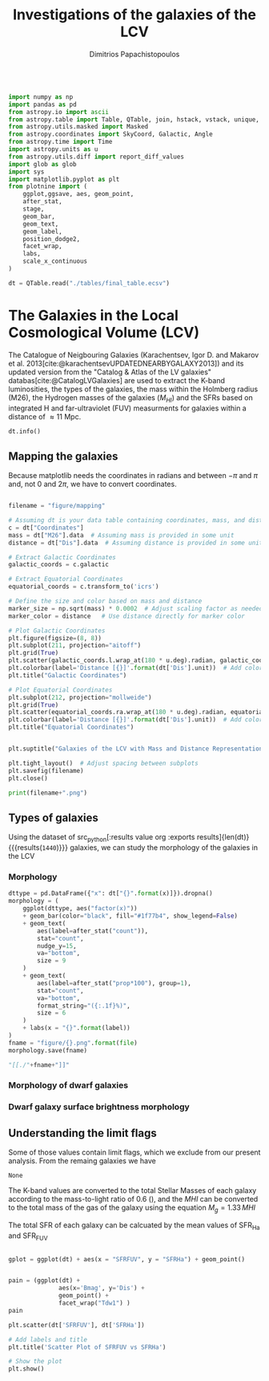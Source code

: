 #+title:Investigations of the galaxies of the LCV
#+author: Dimitrios Papachistopoulos
#+PROPERTY: header-args :lang python :eval python :exports results :tangle final.py :results output :session main

:latex_prop:
#+OPTIONS: toc:nil
#+LaTeX_CLASS_OPTIONS: [a4paper,twocolumn]
#+LaTeX_HEADER: \usepackage{breakcites}
#+LaTeX_HEADER: \usepackage{paralist}
#+LaTeX_HEADER: \usepackage{amsmath}
#+LaTeX_HEADER: \usepackage{biblatex}
#+LaTeX_HEADER: \usepackage{hyperref}
#+LaTeX_HEADER: \usepackage{graphicx}
#+LaTeX_HEADER: \usepackage{caption}
#+LaTeX_HEADER: \usepackage{booktabs}
#+LaTeX_HEADER: \usepackage[T1]{fontenc}
#+LaTeX_HEADER: \usepackage{tgbonum}
#+LaTeX_HEADER: \let\itemize\compactitem
#+LaTeX_HEADER: \let\description\compactdesc
#+LaTeX_HEADER: \let\enumerate\compactenum
#+OPTIONS: tex:imagemagick
#+bibliography:My Library.bib
:end:

#+begin_src python

import numpy as np
import pandas as pd
from astropy.io import ascii
from astropy.table import Table, QTable, join, hstack, vstack, unique, Column, MaskedColumn, setdiff
from astropy.utils.masked import Masked
from astropy.coordinates import SkyCoord, Galactic, Angle
from astropy.time import Time
import astropy.units as u
from astropy.utils.diff import report_diff_values
import glob as glob
import sys
import matplotlib.pyplot as plt
from plotnine import (
    ggplot,ggsave, aes, geom_point,
    after_stat,
    stage,
    geom_bar,
    geom_text,
    geom_label,
    position_dodge2,
    facet_wrap,
    labs,
    scale_x_continuous
)

dt = QTable.read("./tables/final_table.ecsv")
#+end_src

#+RESULTS:
: [0;33mWARNING[0m: column logKLum has a unit but is kept as a MaskedColumn as an attempt to convert it to Quantity failed with:
: UnitTypeError("MaskedQuantity instances require normal units, not <class 'astropy.units.function.logarithmic.DexUnit'> instances.") [astropy.table.table]
: [0;33mWARNING[0m: column logM26 has a unit but is kept as a MaskedColumn as an attempt to convert it to Quantity failed with:
: UnitTypeError("MaskedQuantity instances require normal units, not <class 'astropy.units.function.logarithmic.DexUnit'> instances.") [astropy.table.table]
: [0;33mWARNING[0m: column logMHI has a unit but is kept as a MaskedColumn as an attempt to convert it to Quantity failed with:
: UnitTypeError("MaskedQuantity instances require normal units, not <class 'astropy.units.function.logarithmic.DexUnit'> instances.") [astropy.table.table]



* The Galaxies in the Local Cosmological Volume (LCV)

The Catalogue of Neigbouring Galaxies (Karachentsev, Igor D. and Makarov  et al. 2013[cite:@karachentsevUPDATEDNEARBYGALAXY2013]) and its updated version from the "Catalog & Atlas of the LV galaxies" databas[cite:@CatalogLVGalaxies]  are used to extract the K-band luminosities, the types of the galaxies, the mass within the Holmberg radius (M26), the Hydrogen masses of the galaxies ($M_{HI}$) and the SFRs based on integrated  H and far-ultraviolet (FUV) measurments for galaxies within a distance of
$\approx 11$ Mpc.


#+begin_src python :results table
dt.info()

#+end_src

#+RESULTS:
#+begin_example
<QTable length=1440>
    name      dtype       unit                              description                              class      n_bad
------------ ------- ------------- ------------------------------------------------------------- -------------- -----
        Name   str18                                                                 Galaxy name         Column     0
 Coordinates  object       deg,deg                                                                     SkyCoord     0
         a26 float64        arcmin                                    Major angular diameter (1) MaskedQuantity    12
         b/a float64                                                    Apparent axial ratio (1)   MaskedColumn    12
          AB float64           mag                             Galactic extinction in B band (2) MaskedQuantity     1
    l_FUVmag    str1                                                        Limit flag on FUVmag   MaskedColumn  1106
      FUVmag float64           mag                                  GALEX FUV band magnitude (3) MaskedQuantity   313
        Bmag float64           mag                                 Integral B band magnitude (4) MaskedQuantity     9
     l_Hamag    str1                                                         Limit flag on Hamag   MaskedColumn  1310
       Hamag float64           mag                 Integral H{alpha} line emission magnitude (5) MaskedQuantity   704
        Kmag float64           mag                                 2MASS K_S_ band magnitude (6) MaskedQuantity    12
      f_Kmag    str1                                                        [*] Flag on Kmag (7)   MaskedColumn   362
     l_21mag    str1                                                         Limit flag on 21mag   MaskedColumn  1229
       21mag float64           mag                                  H I 21 cm line magnitude (8) MaskedQuantity   496
       TType   int64                                                   Morphology type code (10)   MaskedColumn     3
        Tdw1    str5                                                Dwarf galaxy morphology (11)   MaskedColumn   233
        Tdw2    str1                             Dwarf galaxy surface brightness morphology (12)   MaskedColumn   249
        RVel float64        km / s                             Heliocentric radial velocity (13) MaskedQuantity   458
         Dis float64           Mpc                                                      Distance       Quantity     0
       f_Dis    str4                                         Method flag used to obtain Dis (14)         Column     0
         A26 float64           kpc                                     Major linear diameter (1) MaskedQuantity    12
         inc float64           deg                                                   Inclination MaskedQuantity    12
          Vm float64        km / s                          Amplitude of rotational velocity (2) MaskedQuantity   637
      AB_int float64           mag                                Internal B band extinction (3) MaskedQuantity    12
         SBB float64 mag / arcsec2                         Average B band surface brightness (5) MaskedQuantity    12
     logKLum float64   dex(solLum)                                  Log K_S_ band luminosity (6)   MaskedColumn    12
      logM26 float64  dex(solMass)                           Log mass within Holmberg radius (7)   MaskedColumn   637
    l_logMHI    str1                                                        Limit flag on logMHI   MaskedColumn  1230
      logMHI float64  dex(solMass)                                         Log hydrogen mass (8)   MaskedColumn   496
         VLG float64        km / s                                           Radial velocity (9) MaskedQuantity   458
      Theta1 float64                                                            Tidal index (10)   MaskedColumn    81
          MD   str19                                                    Main disturber name (11)   MaskedColumn    81
      Theta5 float64                                                    Another tidal index (12)   MaskedColumn    81
      Thetaj float64      dex(---)                            Log K band luminosity density (13) MaskedQuantity   185
     l_mag_B    str1                                                           Limit flag on mag   MaskedColumn  1440
       mag_B float64           mag                              Apparent magnitude in Filter (1) MaskedQuantity     9
     e_mag_B float64           mag                                              Error in mag (2) MaskedQuantity  1250
    l_mag_FU    str1                                                           Limit flag on mag   MaskedColumn  1440
      mag_FU float64           mag                              Apparent magnitude in Filter (1) MaskedQuantity  1440
    e_mag_FU float64           mag                                              Error in mag (2) MaskedQuantity  1440
   l_mag_FUV    str1                                                           Limit flag on mag   MaskedColumn  1106
     mag_FUV float64           mag                              Apparent magnitude in Filter (1) MaskedQuantity   313
   e_mag_FUV float64           mag                                              Error in mag (2) MaskedQuantity   736
    l_mag_HI    str1                                                           Limit flag on mag   MaskedColumn  1230
      mag_HI float64           mag                              Apparent magnitude in Filter (1) MaskedQuantity   496
    e_mag_HI float64           mag                                              Error in mag (2) MaskedQuantity  1293
    l_mag_Ha    str1                                                           Limit flag on mag   MaskedColumn  1310
      mag_Ha float64           mag                              Apparent magnitude in Filter (1) MaskedQuantity   704
    e_mag_Ha float64           mag                                              Error in mag (2) MaskedQuantity   766
    l_mag_Ks    str1                                                           Limit flag on mag   MaskedColumn  1440
      mag_Ks float64           mag                              Apparent magnitude in Filter (1) MaskedQuantity  1080
    e_mag_Ks float64           mag                                              Error in mag (2) MaskedQuantity  1094
          cz float64        km / s                                         Heliocentric velocity MaskedQuantity   458
        e_cz float64        km / s                                                   Error in cz MaskedQuantity   516
         W50 float64        km / s                           Observed HI line width at 50% level MaskedQuantity   625
       e_W50 float64        km / s                                                  Error in W50 MaskedQuantity   893
          DM float64           mag                                              Distance modulus MaskedQuantity     2
        e_DM float64           mag                                                   Error in DM MaskedQuantity   835
     l_SFRHa    str1                                                         Limit flag on SFRHa   MaskedColumn  1310
       SFRHa float64                           H{alpha} derived integral star formation rate (1)   MaskedColumn   704
       l_PHa    str1                                                           Limit flag on PHa   MaskedColumn  1310
         PHa float64                               H{alpha} derived evolutionary P parameter (1)   MaskedColumn   707
       l_FHa    str1                                                           Limit flag on FHa   MaskedColumn  1369
         FHa float64                               H{alpha} derived evolutionary F parameter (1)   MaskedColumn   821
    l_SFRFUV    str1                                                        Limit flag on SFRFUV   MaskedColumn  1106
      SFRFUV float64                                FUV derived integral star formation rate (1)   MaskedColumn   313
      l_PFUV    str1                                                          Limit flag on PFUV   MaskedColumn  1106
        PFUV float64                                    FUV derived evolutionary P parameter (1)   MaskedColumn   314
      l_FFUV    str1                                                          Limit flag on FFUV   MaskedColumn  1303
        FFUV float64                                    FUV derived evolutionary F parameter (1)   MaskedColumn   668
        BMag float64           mag                                 Absolute B band magnitude (1) MaskedQuantity   185
        KLum float64                                                 Linear K_S_ band luminosity   MaskedColumn    12
         M26 float64                                          Linear mass within Holmberg radius   MaskedColumn   637
         MHI float64                                                        Linear hydrogen mass   MaskedColumn   496
       SFR_0 float64                                                                               MaskedColumn   182
 StellarMass float64                        K-band luminosity using a mass-to-light ratio of 0.6   MaskedColumn    12
av_SFR_theor float64               The theoretical average SFR with zeta=1.3 and t_sf = 12.5 Gyr   MaskedColumn    12
#+end_example

** Mapping the galaxies

Because matplotlib needs the coordinates in radians and between $-\pi$ and $\pi$
and, not 0 and $2\pi$, we have to convert coordinates.

#+begin_src python :results file

filename = "figure/mapping"

# Assuming dt is your data table containing coordinates, mass, and distance
c = dt["Coordinates"]
mass = dt["M26"].data  # Assuming mass is provided in some unit
distance = dt["Dis"].data  # Assuming distance is provided in some unit

# Extract Galactic Coordinates
galactic_coords = c.galactic

# Extract Equatorial Coordinates
equatorial_coords = c.transform_to('icrs')

# Define the size and color based on mass and distance
marker_size = np.sqrt(mass) * 0.0002  # Adjust scaling factor as needed
marker_color = distance   # Use distance directly for marker color

# Plot Galactic Coordinates
plt.figure(figsize=(8, 8))
plt.subplot(211, projection="aitoff")
plt.grid(True)
plt.scatter(galactic_coords.l.wrap_at(180 * u.deg).radian, galactic_coords.b.radian, s=marker_size, c=marker_color, cmap='viridis')
plt.colorbar(label='Distance [{}]'.format(dt['Dis'].unit))  # Add colorbar for distance
plt.title("Galactic Coordinates")

# Plot Equatorial Coordinates
plt.subplot(212, projection="mollweide")
plt.grid(True)
plt.scatter(equatorial_coords.ra.wrap_at(180 * u.deg).radian, equatorial_coords.dec.radian, s=marker_size, c=marker_color, cmap='viridis')
plt.colorbar(label='Distance [{}]'.format(dt['Dis'].unit))  # Add colorbar for distance
plt.title("Equatorial Coordinates")


plt.suptitle("Galaxies of the LCV with Mass and Distance Representation")

plt.tight_layout()  # Adjust spacing between subplots
plt.savefig(filename)
plt.close()

print(filename+".png")
#+end_src

#+RESULTS:
[[file:QSocketNotifier: Can only be used with threads started with QThread
qt.qpa.qgnomeplatform.theme: The desktop style for QtQuick Controls 2 applications is not available on the system (qqc2-desktop-style). The application may look broken.
/home/dp/.local/lib/python3.11/site-packages/numpy/lib/function_base.py:3710: RuntimeWarning: invalid value encountered in divide
figure/mapping.png]]

** Types of galaxies

Using the dataset of src_python[:results value org :exports results]{len(dt)} {{{results(src_org{1440})}}}
galaxies, we can study the morphology of the galaxies in the LCV

*** Morphology
#+name: morphology
#+begin_src python :results value drawer :var x = "TType" file = "Types" label = "Morphology type code"
dttype = pd.DataFrame({"x": dt["{}".format(x)]}).dropna()
morphology = (
    ggplot(dttype, aes("factor(x)"))
    + geom_bar(color="black", fill="#1f77b4", show_legend=False)
    + geom_text(
        aes(label=after_stat("count")),
        stat="count",
        nudge_y=15,
        va="bottom",
        size = 9
    )
    + geom_text(
        aes(label=after_stat("prop*100"), group=1),
        stat="count",
        va="bottom",
        format_string="({:.1f}%)",
        size = 6
    )
    + labs(x = "{}".format(label))
)
fname = "figure/{}.png".format(file)
morphology.save(fname)

"[[./"+fname+"]]"
#+end_src

#+RESULTS: morphology
:results:
[[./figure/Types.png]]
:end:






*** Morphology of dwarf galaxies


#+call: morphology[:results value drawer](x = "Tdw1", file = "Tdw1", label = "Morphology of dwarf galaxies")

#+RESULTS:
:results:
[[./figure/Tdw1.png]]
:end:



*** Dwarf galaxy surface brightness morphology

#+call: morphology[:results value drawer](x = "Tdw2", file = "Tdw2", label = "Dwarf galaxy surface brightness morphology")

#+RESULTS:
:results:
[[./figure/Tdw2.png]]
:end:

** Understanding the limit flags

Some of those values contain limit flags, which we exclude from our present analysis.
From the remaing galaxies we have


#+RESULTS:
: None

The K-band values are converted to the total Stellar Masses of each galaxy according to the mass-to-light ratio of 0.6 (\cite{lelliSPARCMASSMODELS2016}), and the $MHI$ can be converted to the total mass of the gas of the galaxy using the equation $M_g=1.33\,MHI$


The total SFR of each galaxy can be calcuated by the mean values of SFR_{Ha} and SFR_{FUV}

#+begin_src python

gplot = ggplot(dt) + aes(x = "SFRFUV", y = "SFRHa") + geom_point()
#+end_src

#+RESULTS:

#+begin_src python

pain = (ggplot(dt) +
              aes(x='Bmag', y='Dis') +
              geom_point() +
              facet_wrap("Tdw1") )
pain
#+end_src

#+RESULTS:

#+begin_src python
plt.scatter(dt['SFRFUV'], dt['SFRHa'])

# Add labels and title
plt.title('Scatter Plot of SFRFUV vs SFRHa')

# Show the plot
plt.show()
#+end_src

#+RESULTS:
: qt.qpa.wayland: Wayland does not support QWindow::requestActivate()

